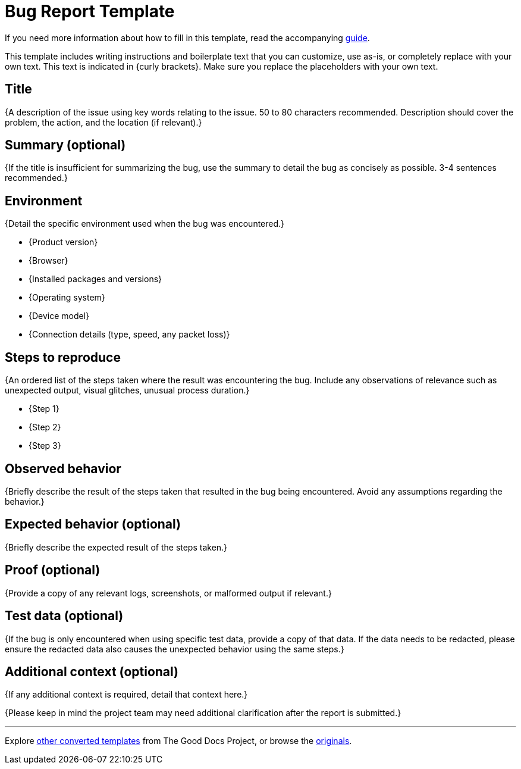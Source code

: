 = Bug Report Template

****
If you need more information about how to fill in this template, read the accompanying xref:./guide-bug-report.adoc[guide].
****

****
This template includes writing instructions and boilerplate text that you can customize, use as-is, or completely replace with your own text. This text is indicated in {curly brackets}. Make sure you replace the placeholders with your own text.
****

== Title

{A description of the issue using key words relating to the issue. 50 to 80 characters recommended. Description should cover the problem, the action, and the location (if relevant).}

== Summary (optional)

{If the title is insufficient for summarizing the bug, use the summary to detail the bug as concisely as possible. 3-4 sentences recommended.}

== Environment

{Detail the specific environment used when the bug was encountered.}

* {Product version}
* {Browser}
* {Installed packages and versions}
* {Operating system}
* {Device model}
* {Connection details (type, speed, any packet loss)}

== Steps to reproduce

{An ordered list of the steps taken where the result was encountering the bug. Include any observations of relevance such as unexpected output, visual glitches, unusual process duration.}

* {Step 1}
* {Step 2}
* {Step 3}

== Observed behavior

{Briefly describe the result of the steps taken that resulted in the bug being encountered. Avoid any assumptions regarding the behavior.}

== Expected behavior (optional)

{Briefly describe the expected result of the steps taken.}

== Proof (optional)

{Provide a copy of any relevant logs, screenshots, or malformed output if relevant.}

== Test data (optional)

{If the bug is only encountered when using specific test data, provide a copy of that data. If the data needs to be redacted, please ensure the redacted data also causes the unexpected behavior using the same steps.}

== Additional context (optional)

{If any additional context is required, detail that context here.}

{Please keep in mind the project team may need additional clarification after the report is submitted.}

'''''

****
Explore https://github.com/anaxite/tgdp-asciidoc-templates[other converted templates] from The Good Docs Project, or browse the https://thegooddocsproject.dev/[originals].
****
